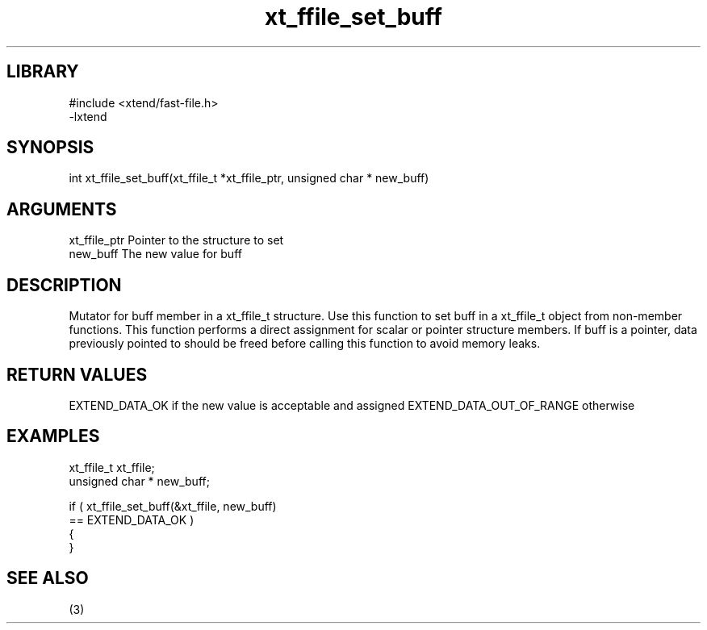 \" Generated by c2man from xt_ffile_set_buff.c
.TH xt_ffile_set_buff 3

.SH LIBRARY
\" Indicate #includes, library name, -L and -l flags
.nf
.na
#include <xtend/fast-file.h>
-lxtend
.ad
.fi

\" Convention:
\" Underline anything that is typed verbatim - commands, etc.
.SH SYNOPSIS
.PP
.nf
.na
int     xt_ffile_set_buff(xt_ffile_t *xt_ffile_ptr, unsigned char * new_buff)
.ad
.fi

.SH ARGUMENTS
.nf
.na
xt_ffile_ptr    Pointer to the structure to set
new_buff        The new value for buff
.ad
.fi

.SH DESCRIPTION

Mutator for buff member in a xt_ffile_t structure.
Use this function to set buff in a xt_ffile_t object
from non-member functions.  This function performs a direct
assignment for scalar or pointer structure members.  If
buff is a pointer, data previously pointed to should
be freed before calling this function to avoid memory
leaks.

.SH RETURN VALUES

EXTEND_DATA_OK if the new value is acceptable and assigned
EXTEND_DATA_OUT_OF_RANGE otherwise

.SH EXAMPLES
.nf
.na

xt_ffile_t      xt_ffile;
unsigned char * new_buff;

if ( xt_ffile_set_buff(&xt_ffile, new_buff)
        == EXTEND_DATA_OK )
{
}
.ad
.fi

.SH SEE ALSO

(3)

